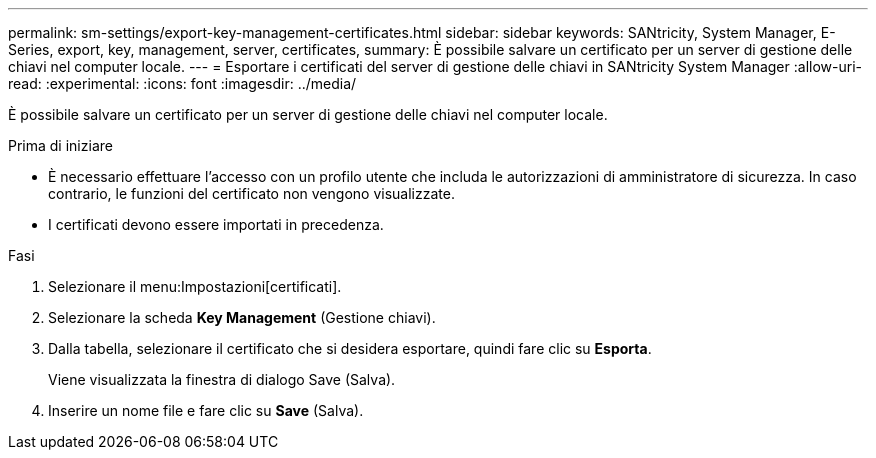 ---
permalink: sm-settings/export-key-management-certificates.html 
sidebar: sidebar 
keywords: SANtricity, System Manager, E-Series, export, key, management, server, certificates, 
summary: È possibile salvare un certificato per un server di gestione delle chiavi nel computer locale. 
---
= Esportare i certificati del server di gestione delle chiavi in SANtricity System Manager
:allow-uri-read: 
:experimental: 
:icons: font
:imagesdir: ../media/


[role="lead"]
È possibile salvare un certificato per un server di gestione delle chiavi nel computer locale.

.Prima di iniziare
* È necessario effettuare l'accesso con un profilo utente che includa le autorizzazioni di amministratore di sicurezza. In caso contrario, le funzioni del certificato non vengono visualizzate.
* I certificati devono essere importati in precedenza.


.Fasi
. Selezionare il menu:Impostazioni[certificati].
. Selezionare la scheda *Key Management* (Gestione chiavi).
. Dalla tabella, selezionare il certificato che si desidera esportare, quindi fare clic su *Esporta*.
+
Viene visualizzata la finestra di dialogo Save (Salva).

. Inserire un nome file e fare clic su *Save* (Salva).

